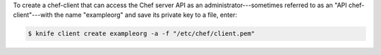 .. The contents of this file may be included in multiple topics (using the includes directive).
.. The contents of this file should be modified in a way that preserves its ability to appear in multiple topics.


To create a chef-client that can access the Chef server API as an administrator---sometimes referred to as an "API chef-client"---with the name "exampleorg" and save its private key to a file, enter:

.. code-block:: bash

   $ knife client create exampleorg -a -f "/etc/chef/client.pem"

